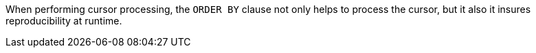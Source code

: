 When performing cursor processing, the ``++ORDER BY++`` clause not only helps to process the cursor, but it also it insures reproducibility at runtime.

